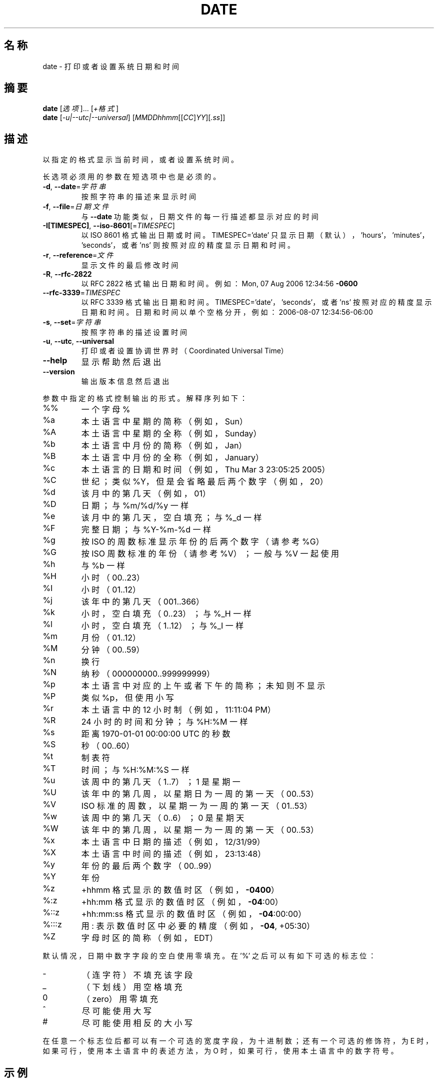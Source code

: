 .\" DO NOT MODIFY THIS FILE!  It was generated by help2man 1.35.
.\"*******************************************************************
.\"
.\" This file was generated with po4a. Translate the source file.
.\"
.\"*******************************************************************
.TH DATE 1 2013年10月 "GNU coreutils 8.21" 用户命令
.SH 名称
date \- 打印或者设置系统日期和时间
.SH 摘要
\fBdate\fP [\fI选项\fP]... [\fI+格式\fP]
.br
\fBdate\fP [\fI\-u|\-\-utc|\-\-universal\fP] [\fIMMDDhhmm\fP[[\fICC\fP]\fIYY\fP][\fI.ss\fP]]
.SH 描述
.\" Add any additional description here
.PP
以指定的格式显示当前时间， 或者设置系统时间。
.PP
长选项必须用的参数在短选项中也是必须的。
.TP 
\fB\-d\fP, \fB\-\-date\fP=\fI字符串\fP
按照字符串的描述来显示时间
.TP 
\fB\-f\fP, \fB\-\-file\fP=\fI日期文件\fP
与 \fB\-\-date\fP 功能类似， 日期文件的每一行描述都显示对应的时间
.TP 
\fB\-I[TIMESPEC]\fP, \fB\-\-iso\-8601\fP[=\fITIMESPEC\fP]
以 ISO 8601 格式输出日期或时间。 TIMESPEC='date' 只显示日期 （默认）， \&'hours'， 'minutes'，
\&'seconds'， 或者 'ns' 则按照对应的精度显示日期和时间。
.TP 
\fB\-r\fP, \fB\-\-reference\fP=\fI文件\fP
显示文件的最后修改时间
.TP 
\fB\-R\fP, \fB\-\-rfc\-2822\fP
以 RFC 2822 格式输出日期和时间。 例如： Mon, 07 Aug 2006 12:34:56 \fB\-0600\fP
.TP 
\fB\-\-rfc\-3339\fP=\fITIMESPEC\fP
以 RFC 3339 格式输出日期和时间。 TIMESPEC='date'， 'seconds'， 或者 'ns'
按照对应的精度显示日期和时间。日期和时间以单个空格分开， 例如： 2006\-08\-07 12:34:56\-06:00
.TP 
\fB\-s\fP, \fB\-\-set\fP=\fI字符串\fP
按照字符串的描述设置时间
.TP 
\fB\-u\fP, \fB\-\-utc\fP, \fB\-\-universal\fP
打印或者设置协调世界时 （Coordinated Universal Time）
.TP 
\fB\-\-help\fP
显示帮助然后退出
.TP 
\fB\-\-version\fP
输出版本信息然后退出
.PP
参数中指定的格式控制输出的形式。 解释序列如下：
.TP 
%%
一个字母 %
.TP 
%a
本土语言中星期的简称 （例如， Sun）
.TP 
%A
本土语言中星期的全称 （例如， Sunday）
.TP 
%b
本土语言中月份的简称 （例如， Jan）
.TP 
%B
本土语言中月份的全称 （例如， January）
.TP 
%c
本土语言的日期和时间 （例如， Thu Mar 3 23:05:25 2005）
.TP 
%C
世纪； 类似 %Y， 但是会省略最后两个数字 （例如， 20）
.TP 
%d
该月中的第几天 （例如， 01）
.TP 
%D
日期； 与 %m/%d/%y 一样
.TP 
%e
该月中的第几天， 空白填充； 与 %_d 一样
.TP 
%F
完整日期； 与 %Y\-%m\-%d 一样
.TP 
%g
按 ISO 的周数标准显示年份的后两个数字 （请参考 %G）
.TP 
%G
按 ISO 周数标准的年份 （请参考 %V）； 一般与 %V 一起使用
.TP 
%h
与 %b 一样
.TP 
%H
小时 （00..23）
.TP 
%I
小时 （01..12）
.TP 
%j
该年中的第几天 （001..366）
.TP 
%k
小时， 空白填充 （0..23）； 与 %_H 一样
.TP 
%l
小时， 空白填充 （1..12）； 与 %_I 一样
.TP 
%m
月份 （01..12）
.TP 
%M
分钟 （00..59）
.TP 
%n
换行
.TP 
%N
纳秒 （000000000..999999999）
.TP 
%p
本土语言中对应的上午或者下午的简称； 未知则不显示
.TP 
%P
类似 %p， 但使用小写
.TP 
%r
本土语言中的 12 小时制 （例如， 11:11:04 PM）
.TP 
%R
24 小时的时间和分钟； 与 %H:%M 一样
.TP 
%s
距离 1970\-01\-01 00:00:00 UTC 的秒数
.TP 
%S
秒 （00..60）
.TP 
%t
制表符
.TP 
%T
时间； 与 %H:%M:%S 一样
.TP 
%u
该周中的第几天 （1..7）； 1 是星期一
.TP 
%U
该年中的第几周， 以星期日为一周的第一天 （00..53）
.TP 
%V
ISO 标准的周数， 以星期一为一周的第一天 （01..53）
.TP 
%w
该周中的第几天 （0..6）； 0 是星期天
.TP 
%W
该年中的第几周， 以星期一为一周的第一天 （00..53）
.TP 
%x
本土语言中日期的描述 （例如， 12/31/99）
.TP 
%X
本土语言中时间的描述 （例如， 23:13:48）
.TP 
%y
年份的最后两个数字 （00..99）
.TP 
%Y
年份
.TP 
%z
+hhmm 格式显示的数值时区 （例如， \fB\-0400\fP）
.TP 
%:z
+hh:mm 格式显示的数值时区 （例如， \fB\-04\fP:00）
.TP 
%::z
+hh:mm:ss 格式显示的数值时区 （例如， \fB\-04\fP:00:00）
.TP 
%:::z
用 : 表示数值时区中必要的精度 （例如， \fB\-04\fP, +05:30）
.TP 
%Z
字母时区的简称 （例如， EDT）
.PP
默认情况， 日期中数字字段的空白使用零填充。 在 '%' 之后可以有如下可选的标志位：
.TP 
\-
（连字符） 不填充该字段
.TP 
_
（下划线） 用空格填充
.TP 
0
（zero） 用零填充
.TP 
^
尽可能使用大写
.TP 
#
尽可能使用相反的大小写
.PP
在任意一个标志位后都可以有一个可选的宽度字段， 为十进制数； 还有一个可选的修饰符， 为 E 时， 如果可行， 使用本土语言中的表述方法， 为 O 时，
如果可行， 使用本土语言中的数字符号。
.SH 示例
距离纪元 （1970\-01\-01 UTC） 的秒数转换为日期数。
.IP
\f(CW$ date \-\-date='@2147483647'\fP
.PP
显示美国西海岸的时间 （使用 tzselect(1) 得到时区）
.IP
\f(CW$ TZ='America/Los_Angeles' date\fP
.PP
显示美国西海岸下个星期五早上 9 点时对应的本地时间
.IP
\f(CW$ date \-\-date='TZ="America/Los_Angeles" 09:00 next Fri'\fP
.SH 日期字符串
.\" NOTE: keep this paragraph in sync with the one in touch.x
\-\-date=STRING 大多都是没有格式并且可读的日期字符串， 例如 "Sun, 29 Feb 2004 16:21:42 \-0800" 或者
"2004\-02\-29 16:21:42" 甚至 "next Thursday"。日期字符串可以包含如下项： 日历日期， 该天的时间， 时区，
该周的第几天， 相对时间， 相对日期以及数字。 空字符串表示当天的开始。 日期字符串的格式很难在此简单地写下来， 但您可以在 info
文档中找到其完整的描述。
.SH 作者
由 David MacKenzie 撰写。
.SH 报告错误
发送 date 的错误信息到： bug\-coreutils@gnu.org
.br
GNU coreutils 主页： <http://www.gnu.org/software/coreutils/>
.br
使用GNU软件的常规帮助： <http://www.gnu.org/gethelp/>
.br
发送 date 的翻译错误到 <http://github.com/LCTT/man\-pages/>
.SH 版权声明
Copyright \(co 2013 Free Software Foundation, Inc.  License GPLv3+: GNU GPL
version 3 or later <http://gnu.org/licenses/gpl.html>.
.br
这是一个自由软件： 你可以自由修改和重新发布它。 在法律允许的范围内， 不提供任何担保。
.SH 请参阅
本程序的完整文档使用 Texinfo 手册进行维护。如果 \fBinfo\fP 和本程序已经正确地安装在了你的电脑上，通过下述命令
.IP
\fBinfo coreutils \(aqdate invocation\(aq\fP
.PP
可以访问完整的使用手册。
.SH 翻译信息
.SS 翻译维护人
译者：
.ta 
will.qian \fB<controlqsw@gmail.com>\fP
.br
校对：
.ta 
此处为校对者信息， 格式为： 校对者名 \fB<校对者邮件@地址>\fP， 校对者名 \fB<校对者邮件@地址>\fP
.br
.SS 翻译更新日期
2014.05.11
.SS 翻译组
man翻译项目 ： \fBhttp://github.com/LCTT/man\-pages/\fP
.br
翻译组 ： \fBhttp://lctt.github.io/ <lctt@linux.cn>\fP
.br
Linux中国 ： \fBhttp://linux.cn/\fP
